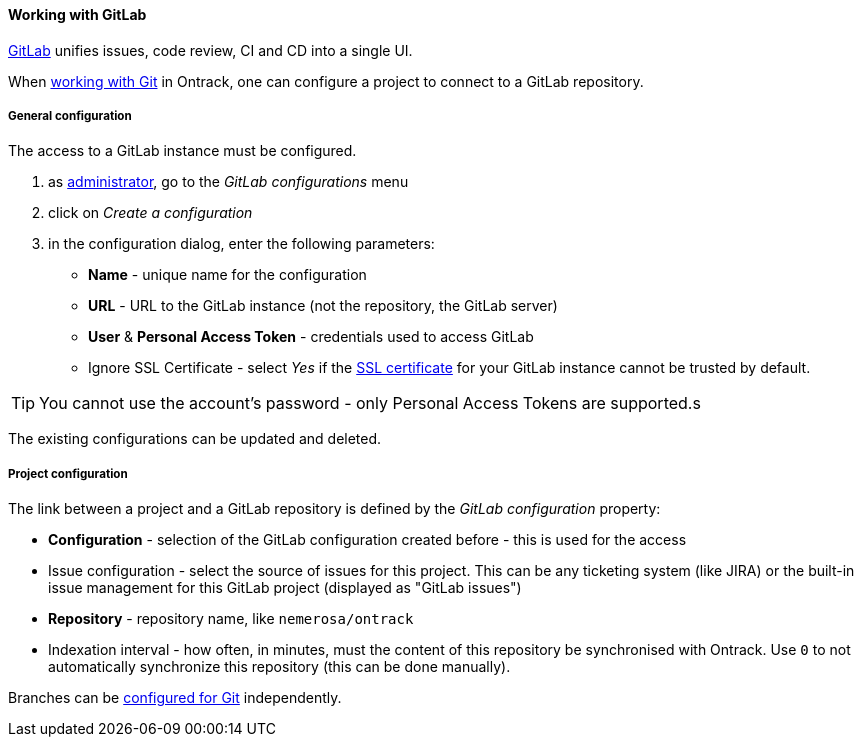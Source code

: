 [[usage-gitlab]]
==== Working with GitLab

https://about.gitlab.com[GitLab] unifies issues, code review, CI and CD into
a single UI.

When <<usage-git,working with Git>> in Ontrack, one can configure a project
to connect to a GitLab repository.

[[usage-gitlab-config]]
===== General configuration

The access to a GitLab instance must be configured.

1. as <<security,administrator>>, go to the _GitLab configurations_ menu
2. click on _Create a configuration_
3. in the configuration dialog, enter the following parameters:
** **Name**  - unique name for the configuration
** **URL** - URL to the GitLab instance (not the repository, the GitLab server)
** **User** & **Personal Access Token** - credentials used to access GitLab
** Ignore SSL Certificate - select _Yes_ if the <<appendix-certificates,SSL certificate>> for your GitLab
   instance cannot be trusted by default.

TIP: You cannot use the account's password - only Personal Access Tokens are
supported.s

The existing configurations can be updated and deleted.

[[usage-gitlab-project]]
===== Project configuration

The link between a project and a GitLab repository is defined by the _GitLab
configuration_ property:

* **Configuration** - selection of the GitLab configuration created before -
  this is used for the access
* Issue configuration - select the source of issues for this project. This can
  be any ticketing system (like JIRA) or the built-in issue management for
  this GitLab project (displayed as "GitLab issues")
* **Repository** - repository name, like `nemerosa/ontrack`
* Indexation interval - how often, in minutes, must the content of this
  repository be synchronised with Ontrack. Use `0` to not automatically
  synchronize this repository (this can be done manually).

Branches can be <<usage-git,configured for Git>> independently.
